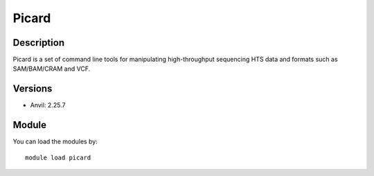 .. _backbone-label:

Picard
==============================

Description
~~~~~~~~
Picard is a set of command line tools for manipulating high-throughput sequencing HTS data and formats such as SAM/BAM/CRAM and VCF.

Versions
~~~~~~~~
- Anvil: 2.25.7

Module
~~~~~~~~
You can load the modules by::

    module load picard

